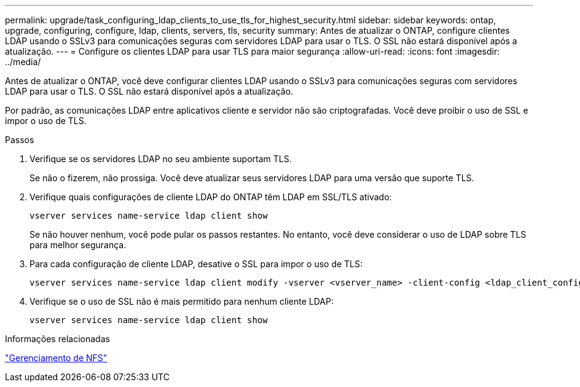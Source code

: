 ---
permalink: upgrade/task_configuring_ldap_clients_to_use_tls_for_highest_security.html 
sidebar: sidebar 
keywords: ontap, upgrade, configuring, configure, ldap, clients, servers, tls, security 
summary: Antes de atualizar o ONTAP, configure clientes LDAP usando o SSLv3 para comunicações seguras com servidores LDAP para usar o TLS. O SSL não estará disponível após a atualização. 
---
= Configure os clientes LDAP para usar TLS para maior segurança
:allow-uri-read: 
:icons: font
:imagesdir: ../media/


[role="lead"]
Antes de atualizar o ONTAP, você deve configurar clientes LDAP usando o SSLv3 para comunicações seguras com servidores LDAP para usar o TLS. O SSL não estará disponível após a atualização.

Por padrão, as comunicações LDAP entre aplicativos cliente e servidor não são criptografadas. Você deve proibir o uso de SSL e impor o uso de TLS.

.Passos
. Verifique se os servidores LDAP no seu ambiente suportam TLS.
+
Se não o fizerem, não prossiga. Você deve atualizar seus servidores LDAP para uma versão que suporte TLS.

. Verifique quais configurações de cliente LDAP do ONTAP têm LDAP em SSL/TLS ativado:
+
[source, cli]
----
vserver services name-service ldap client show
----
+
Se não houver nenhum, você pode pular os passos restantes. No entanto, você deve considerar o uso de LDAP sobre TLS para melhor segurança.

. Para cada configuração de cliente LDAP, desative o SSL para impor o uso de TLS:
+
[source, cli]
----
vserver services name-service ldap client modify -vserver <vserver_name> -client-config <ldap_client_config_name> -allow-ssl false
----
. Verifique se o uso de SSL não é mais permitido para nenhum cliente LDAP:
+
[source, cli]
----
vserver services name-service ldap client show
----


.Informações relacionadas
link:../nfs-admin/index.html["Gerenciamento de NFS"]
